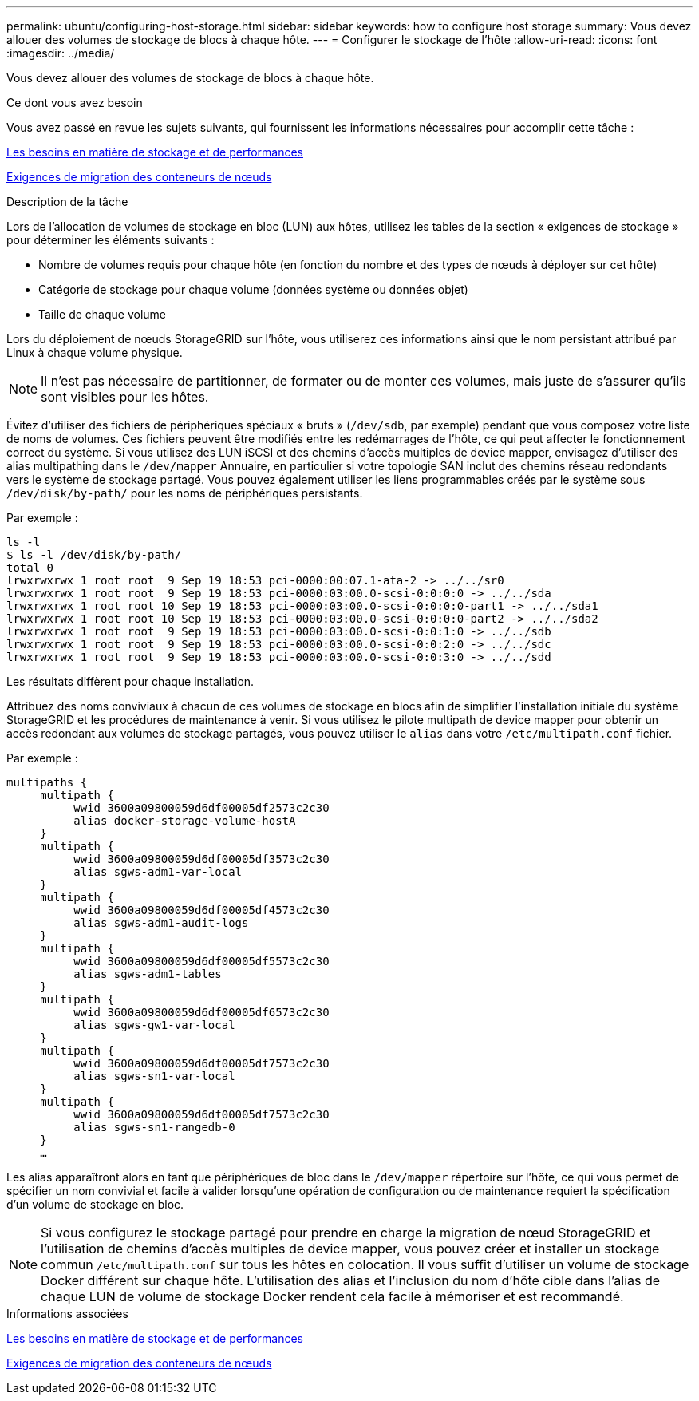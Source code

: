 ---
permalink: ubuntu/configuring-host-storage.html 
sidebar: sidebar 
keywords: how to configure host storage 
summary: Vous devez allouer des volumes de stockage de blocs à chaque hôte. 
---
= Configurer le stockage de l'hôte
:allow-uri-read: 
:icons: font
:imagesdir: ../media/


[role="lead"]
Vous devez allouer des volumes de stockage de blocs à chaque hôte.

.Ce dont vous avez besoin
Vous avez passé en revue les sujets suivants, qui fournissent les informations nécessaires pour accomplir cette tâche :

xref:storage-and-performance-requirements.adoc[Les besoins en matière de stockage et de performances]

xref:node-container-migration-requirements.adoc[Exigences de migration des conteneurs de nœuds]

.Description de la tâche
Lors de l'allocation de volumes de stockage en bloc (LUN) aux hôtes, utilisez les tables de la section « exigences de stockage » pour déterminer les éléments suivants :

* Nombre de volumes requis pour chaque hôte (en fonction du nombre et des types de nœuds à déployer sur cet hôte)
* Catégorie de stockage pour chaque volume (données système ou données objet)
* Taille de chaque volume


Lors du déploiement de nœuds StorageGRID sur l'hôte, vous utiliserez ces informations ainsi que le nom persistant attribué par Linux à chaque volume physique.


NOTE: Il n'est pas nécessaire de partitionner, de formater ou de monter ces volumes, mais juste de s'assurer qu'ils sont visibles pour les hôtes.

Évitez d'utiliser des fichiers de périphériques spéciaux « bruts » (`/dev/sdb`, par exemple) pendant que vous composez votre liste de noms de volumes. Ces fichiers peuvent être modifiés entre les redémarrages de l'hôte, ce qui peut affecter le fonctionnement correct du système. Si vous utilisez des LUN iSCSI et des chemins d'accès multiples de device mapper, envisagez d'utiliser des alias multipathing dans le `/dev/mapper` Annuaire, en particulier si votre topologie SAN inclut des chemins réseau redondants vers le système de stockage partagé. Vous pouvez également utiliser les liens programmables créés par le système sous `/dev/disk/by-path/` pour les noms de périphériques persistants.

Par exemple :

[listing]
----
ls -l
$ ls -l /dev/disk/by-path/
total 0
lrwxrwxrwx 1 root root  9 Sep 19 18:53 pci-0000:00:07.1-ata-2 -> ../../sr0
lrwxrwxrwx 1 root root  9 Sep 19 18:53 pci-0000:03:00.0-scsi-0:0:0:0 -> ../../sda
lrwxrwxrwx 1 root root 10 Sep 19 18:53 pci-0000:03:00.0-scsi-0:0:0:0-part1 -> ../../sda1
lrwxrwxrwx 1 root root 10 Sep 19 18:53 pci-0000:03:00.0-scsi-0:0:0:0-part2 -> ../../sda2
lrwxrwxrwx 1 root root  9 Sep 19 18:53 pci-0000:03:00.0-scsi-0:0:1:0 -> ../../sdb
lrwxrwxrwx 1 root root  9 Sep 19 18:53 pci-0000:03:00.0-scsi-0:0:2:0 -> ../../sdc
lrwxrwxrwx 1 root root  9 Sep 19 18:53 pci-0000:03:00.0-scsi-0:0:3:0 -> ../../sdd
----
Les résultats diffèrent pour chaque installation.

Attribuez des noms conviviaux à chacun de ces volumes de stockage en blocs afin de simplifier l'installation initiale du système StorageGRID et les procédures de maintenance à venir. Si vous utilisez le pilote multipath de device mapper pour obtenir un accès redondant aux volumes de stockage partagés, vous pouvez utiliser le `alias` dans votre `/etc/multipath.conf` fichier.

Par exemple :

[listing]
----
multipaths {
     multipath {
          wwid 3600a09800059d6df00005df2573c2c30
          alias docker-storage-volume-hostA
     }
     multipath {
          wwid 3600a09800059d6df00005df3573c2c30
          alias sgws-adm1-var-local
     }
     multipath {
          wwid 3600a09800059d6df00005df4573c2c30
          alias sgws-adm1-audit-logs
     }
     multipath {
          wwid 3600a09800059d6df00005df5573c2c30
          alias sgws-adm1-tables
     }
     multipath {
          wwid 3600a09800059d6df00005df6573c2c30
          alias sgws-gw1-var-local
     }
     multipath {
          wwid 3600a09800059d6df00005df7573c2c30
          alias sgws-sn1-var-local
     }
     multipath {
          wwid 3600a09800059d6df00005df7573c2c30
          alias sgws-sn1-rangedb-0
     }
     …
----
Les alias apparaîtront alors en tant que périphériques de bloc dans le `/dev/mapper` répertoire sur l'hôte, ce qui vous permet de spécifier un nom convivial et facile à valider lorsqu'une opération de configuration ou de maintenance requiert la spécification d'un volume de stockage en bloc.


NOTE: Si vous configurez le stockage partagé pour prendre en charge la migration de nœud StorageGRID et l'utilisation de chemins d'accès multiples de device mapper, vous pouvez créer et installer un stockage commun `/etc/multipath.conf` sur tous les hôtes en colocation. Il vous suffit d'utiliser un volume de stockage Docker différent sur chaque hôte. L'utilisation des alias et l'inclusion du nom d'hôte cible dans l'alias de chaque LUN de volume de stockage Docker rendent cela facile à mémoriser et est recommandé.

.Informations associées
xref:storage-and-performance-requirements.adoc[Les besoins en matière de stockage et de performances]

xref:node-container-migration-requirements.adoc[Exigences de migration des conteneurs de nœuds]
